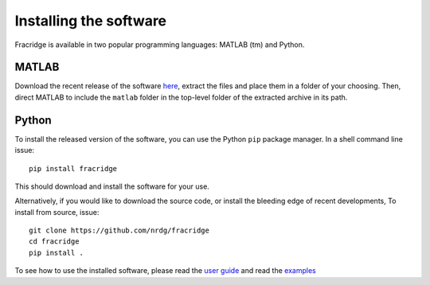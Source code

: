#####################################
Installing the software
#####################################

Fracridge is available in two popular programming languages: MATLAB (tm) and
Python.

MATLAB
=======

Download the recent release of the software `here <https://github.com/nrdg/fracridge/releases>`_,
extract the files and place them in a folder of your choosing. Then, direct MATLAB
to include the ``matlab`` folder in the top-level folder of the extracted
archive in its path.


Python
=======

To install the released version of the software, you can use the Python ``pip``
package manager. In a shell command line issue::

    pip install fracridge

This should download and install the software for your use.

Alternatively, if you would like to download the source code, or install the
bleeding edge of recent developments, To install from source, issue::

    git clone https://github.com/nrdg/fracridge
    cd fracridge
    pip install .


To see how to use the installed software, please read the `user guide <user_guide.html>`_
and read the `examples <auto_examples/index.html>`_
